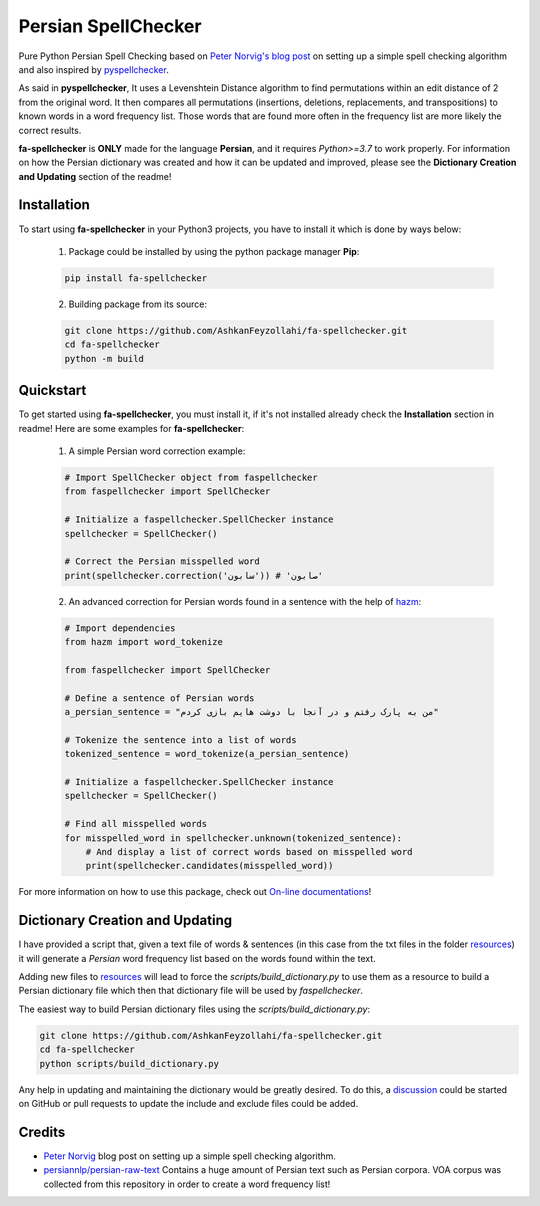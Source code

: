 Persian SpellChecker
===============================================================================

.. image:: https://img.shields.io/badge/license-MIT-blue.svg
    :target: https://opensource.org/licenses/MIT/
    :alt: License
.. image:: https://img.shields.io/github/v/release/AshkanFeyzollahi/fa-spellchecker
    :target: https://github.com/AshkanFeyzollahi/fa-spellchecker/releases/
    :alt: GitHub Release
.. image:: https://img.shields.io/pypi/v/fa-spellchecker
    :target: https://pypi.org/project/fa-spellchecker/
    :alt: PyPI - Version
.. image:: https://img.shields.io/pypi/dm/fa-spellchecker
    :target: https://pypi.org/project/fa-spellchecker/
    :alt: PyPI - Downloads
.. image:: https://img.shields.io/readthedocs/fa-spellchecker
    :target: https://fa-spellchecker.readthedocs.io/en/latest/
    :alt: Read the Docs

Pure Python Persian Spell Checking based on `Peter Norvig's blog post <https://norvig.com/spell-correct.html>`__ on setting up a simple spell checking algorithm and also inspired by `pyspellchecker <https://github.com/barrust/pyspellchecker>`__.

As said in **pyspellchecker**, It uses a Levenshtein Distance algorithm to find permutations within an edit distance of 2 from the original word. It then compares all permutations (insertions, deletions, replacements, and transpositions) to known words in a word frequency list. Those words that are found more often in the frequency list are more likely the correct results.

**fa-spellchecker** is **ONLY** made for the language **Persian**, and it requires `Python>=3.7` to work properly. For information on how the Persian dictionary was created and how it can be updated and improved, please see the **Dictionary Creation and Updating** section of the readme!

Installation
-------------------------------------------------------------------------------

To start using **fa-spellchecker** in your Python3 projects, you have to install it which is done by ways below:

    1. Package could be installed by using the python package manager **Pip**:

    .. code:: bash

        pip install fa-spellchecker

    2. Building package from its source:

    .. code:: bash

        git clone https://github.com/AshkanFeyzollahi/fa-spellchecker.git
        cd fa-spellchecker
        python -m build


Quickstart
-------------------------------------------------------------------------------

To get started using **fa-spellchecker**, you must install it, if it's not installed already check the **Installation** section in readme! Here are some examples for **fa-spellchecker**:

    1. A simple Persian word correction example:

    .. code:: python

        # Import SpellChecker object from faspellchecker
        from faspellchecker import SpellChecker

        # Initialize a faspellchecker.SpellChecker instance
        spellchecker = SpellChecker()

        # Correct the Persian misspelled word
        print(spellchecker.correction('سابون')) # 'صابون'

    2. An advanced correction for Persian words found in a sentence with the help of `hazm <https://github.com/roshan-research/hazm>`__:

    .. code:: python

        # Import dependencies
        from hazm import word_tokenize

        from faspellchecker import SpellChecker

        # Define a sentence of Persian words
        a_persian_sentence = "من به پارک رفتم و در آنجا با دوشت هایم بازی کردم"

        # Tokenize the sentence into a list of words
        tokenized_sentence = word_tokenize(a_persian_sentence)

        # Initialize a faspellchecker.SpellChecker instance
        spellchecker = SpellChecker()

        # Find all misspelled words
        for misspelled_word in spellchecker.unknown(tokenized_sentence):
            # And display a list of correct words based on misspelled word
            print(spellchecker.candidates(misspelled_word))

For more information on how to use this package, check out `On-line documentations <https://fa-spellchecker.readthedocs.io/en/latest/>`__!

Dictionary Creation and Updating
-------------------------------------------------------------------------------

I have provided a script that, given a text file of words & sentences (in this case from the txt files in the folder `resources <resources/>`__) it will generate a *Persian* word frequency list based on the words found within the text.

Adding new files to `resources <resources/>`__ will lead to force the `scripts/build_dictionary.py` to use them as a resource to build a Persian dictionary file which then that dictionary file will be used by `faspellchecker`.

The easiest way to build Persian dictionary files using the `scripts/build_dictionary.py`:

.. code:: bash

    git clone https://github.com/AshkanFeyzollahi/fa-spellchecker.git
    cd fa-spellchecker
    python scripts/build_dictionary.py

Any help in updating and maintaining the dictionary would be greatly desired. To do this, a `discussion <https://github.com/AshkanFeyzollahi/fa-spellchecker/discussions>`__ could be started on GitHub or pull requests to update the include and exclude files could be added.

Credits
-------------------------------------------------------------------------------

* `Peter Norvig <https://norvig.com/spell-correct.html>`__ blog post on setting up a simple spell checking algorithm.
* `persiannlp/persian-raw-text <https://github.com/persiannlp/persian-raw-text>`__ Contains a huge amount of Persian text such as Persian corpora. VOA corpus was collected from this repository in order to create a word frequency list!
